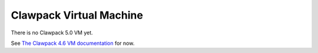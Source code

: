 
.. _vm:

=============================================================
Clawpack Virtual Machine 
=============================================================

There is no Clawpack 5.0 VM yet.

See `The Clawpack 4.6 VM documentation
<http://depts.washington.edu/clawpack/users-4.x/vm.html>`_ for now.

